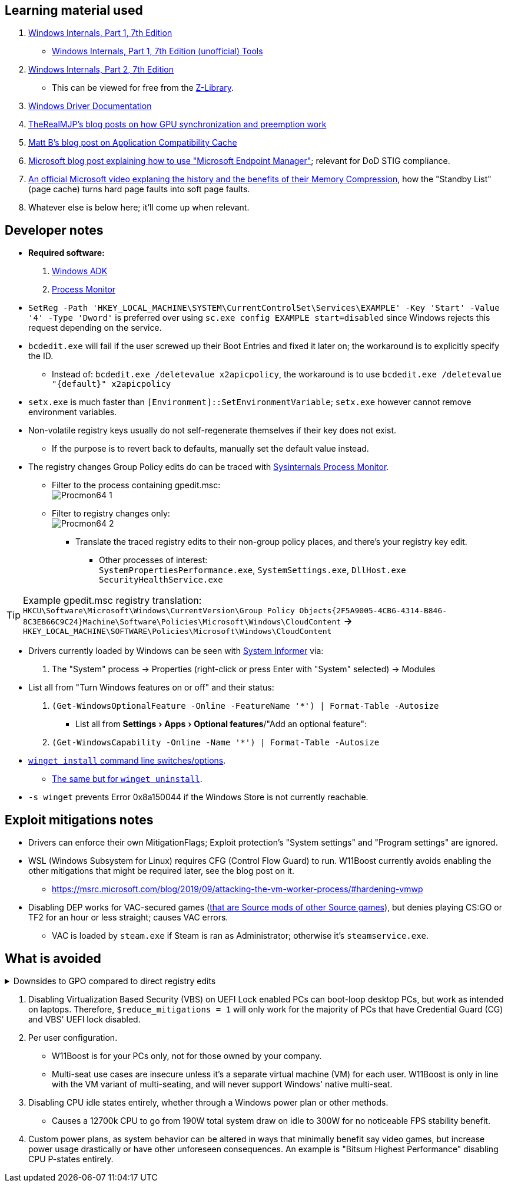 :experimental:
:imagesdir: Images/
ifdef::env-github[]
:icons:
:tip-caption: :bulb:
:note-caption: :information_source:
:important-caption: :heavy_exclamation_mark:
:caution-caption: :fire:
:warning-caption: :warning:
endif::[]

== Learning material used

. link://archive.org/details/windows-internals-part1-7th/mode/2up[Windows Internals, Part 1, 7th Edition]
** link://github.com/zodiacon/WindowsInternals[Windows Internals, Part 1, 7th Edition (unofficial) Tools]

. link://www.microsoftpressstore.com/store/windows-internals-part-2-9780135462409[Windows Internals, Part 2, 7th Edition]
** This can be viewed for free from the link://en.wikipedia.org/wiki/Z-Library[Z-Library].

. link://github.com/MicrosoftDocs/windows-driver-docs/tree/staging/windows-driver-docs-pr[Windows Driver Documentation]

. link://therealmjp.github.io/posts/breaking-down-barriers-part-1-whats-a-barrier/[TheRealMJP's blog posts on how GPU synchronization and preemption work]

. link:https://bromiley.medium.com/windows-wednesday-shim-cache-1997ba8b13e7[Matt B's blog post on Application Compatibility Cache]

. link:https://techcommunity.microsoft.com/t5/core-infrastructure-and-security/stiging-made-easy-microsoft-endpoint-manager/ba-p/2422255[Microsoft blog post explaining how to use "Microsoft Endpoint Manager"]; relevant for DoD STIG compliance.

. https://learn.microsoft.com/en-us/shows/seth-juarez/memory-compression-in-windows-10-rtm[An official Microsoft video explaning the history and the benefits of their Memory Compression], how the "Standby List" (page cache) turns hard page faults into soft page faults.

. Whatever else is below here; it'll come up when relevant.


== Developer notes

* *Required software:*
. https://learn.microsoft.com/en-us/windows-hardware/get-started/adk-install[Windows ADK]
. https://learn.microsoft.com/en-us/sysinternals/downloads/procmon[Process Monitor]

* `SetReg -Path 'HKEY_LOCAL_MACHINE\SYSTEM\CurrentControlSet\Services\EXAMPLE' -Key 'Start' -Value '4' -Type 'Dword'` is preferred over using `sc.exe config EXAMPLE start=disabled` since Windows rejects this request depending on the service.

* `bcdedit.exe` will fail if the user screwed up their Boot Entries and fixed it later on; the workaround is to explicitly specify the ID.
- Instead of: `bcdedit.exe /deletevalue x2apicpolicy`, the workaround is to use `bcdedit.exe /deletevalue "\{default\}" x2apicpolicy`

* `setx.exe` is much faster than `[Environment]::SetEnvironmentVariable`; `setx.exe` however cannot remove environment variables.

* Non-volatile registry keys usually do not self-regenerate themselves if their key does not exist.
** If the purpose is to revert back to defaults, manually set the default value instead.

* The registry changes Group Policy edits do can be traced with link://docs.microsoft.com/en-us/sysinternals/downloads/procmon[Sysinternals Process Monitor].
** Filter to the process containing gpedit.msc: +
image:Procmon64_1.png[]
** Filter to registry changes only: +
image:Procmon64_2.png[]
*** Translate the traced registry edits to their non-group policy places, and there's your registry key edit.
**** Other processes of interest: +
`SystemPropertiesPerformance.exe`, `SystemSettings.exe`, `DllHost.exe` +
`SecurityHealthService.exe`

TIP: Example gpedit.msc registry translation: +
`HKCU\Software\Microsoft\Windows\CurrentVersion\Group Policy Objects\{2F5A9005-4CB6-4314-B846-8C3EB66C9C24}Machine\Software\Policies\Microsoft\Windows\CloudContent` *->* `HKEY_LOCAL_MACHINE\SOFTWARE\Policies\Microsoft\Windows\CloudContent`

* Drivers currently loaded by Windows can be seen with link:https://systeminformer.sourceforge.io/downloads.php[System Informer] via:
. The "System" process -> Properties (right-click or press Enter with "System" selected) -> Modules

* List all from "Turn Windows features on or off" and their status:
. `(Get-WindowsOptionalFeature -Online -FeatureName '*') | Format-Table -Autosize`
- List all from "Settings > Apps > Optional features"/"Add an optional feature":
. `(Get-WindowsCapability -Online -Name '*') | Format-Table -Autosize`


* https://learn.microsoft.com/en-us/windows/package-manager/winget/install#options[`winget install` command line switches/options].
- https://learn.microsoft.com/en-us/windows/package-manager/winget/uninstall#options[The same but for `winget uninstall`].

* `-s winget` prevents Error 0x8a150044 if the Windows Store is not currently reachable.


== Exploit mitigations notes
* Drivers can enforce their own MitigationFlags; Exploit protection's "System settings" and "Program settings" are ignored.

* WSL (Windows Subsystem for Linux) requires CFG (Control Flow Guard) to run. W11Boost currently avoids enabling the other mitigations that might be required later, see the blog post on it.
- https://msrc.microsoft.com/blog/2019/09/attacking-the-vm-worker-process/#hardening-vmwp

* Disabling DEP works for VAC-secured games (https://github.com/ValveSoftware/source-sdk-2013/issues/76#issuecomment-21562961[that are Source mods of other Source games]), but denies playing CS:GO or TF2 for an hour or less straight; causes VAC errors.
- VAC is loaded by `steam.exe` if Steam is ran as Administrator; otherwise it's `steamservice.exe`.

== What is avoided

[%collapsible]
.Downsides to GPO compared to direct registry edits
====

. Importing other GPO files can override the prior GPOs, which was the case for applying DoD STIGs after installing W11Boost.
. Slows down boot-times drastically.
. The user cannot easily change GPOs, they would have to use a third-party program to remove or change them individually.
. Error reporting is poor, making it harder to debug W11Boost's issues.
- Microsoft's tools to test out GPOs are purpose built for Active Directory, which cannot be used by W11Boost, as it wouldn't make sense to have a separate PC running Windows Server to host an Active Directory.
. Overriden user preferences, such as a few settings you could use in Winaero Tweaker.

'''

====

. Disabling Virtualization Based Security (VBS) on UEFI Lock enabled PCs can boot-loop desktop PCs, but work as intended on laptops. Therefore, `$reduce_mitigations = 1` will only work for the majority of PCs that have Credential Guard (CG) and VBS' UEFI lock disabled.

. Per user configuration.
- W11Boost is for your PCs only, not for those owned by your company.
- Multi-seat use cases are insecure unless it's a separate virtual machine (VM) for each user. W11Boost is only in line with the VM variant of multi-seating, and will never support Windows' native multi-seat.


. Disabling CPU idle states entirely, whether through a Windows power plan or other methods.
- Causes a 12700k CPU to go from 190W total system draw on idle to 300W for no noticeable FPS stability benefit.

. Custom power plans, as system behavior can be altered in ways that minimally benefit say video games, but increase power usage drastically or have other unforeseen consequences. An example is "Bitsum Highest Performance" disabling CPU P-states entirely.
